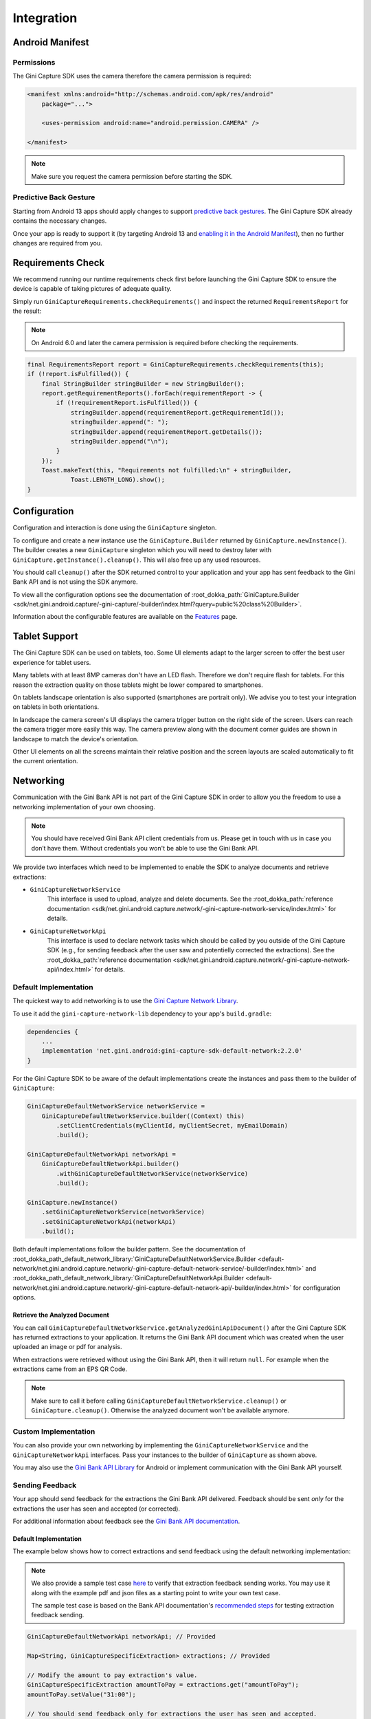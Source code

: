 Integration
===========

..
  Audience: Android dev who integrates for the first time
  Purpose: Describe what app configuration is needed, which preconditions have to be met, how to configure the SDK and how to run it.
  Content type: Getting started - as defined in the Docs for Developers book (https://docsfordevelopers.com/)

  Headers:
  h1 =====
  h2 -----
  h3 ~~~~~
  h4 ^^^^^

Android Manifest
----------------

Permissions
~~~~~~~~~~~

The Gini Capture SDK uses the camera therefore the camera permission is required:

.. code-block:: xml

    <manifest xmlns:android="http://schemas.android.com/apk/res/android"
        package="...">
        
        <uses-permission android:name="android.permission.CAMERA" />

    </manifest>

.. note::

    Make sure you request the camera permission before starting the SDK.

Predictive Back Gesture
~~~~~~~~~~~~~~~~~~~~~~~

Starting from Android 13 apps should apply changes to support `predictive back gestures
<https://developer.android.com/guide/navigation/predictive-back-gesture>`_. The Gini Capture SDK already contains the
necessary changes.

Once your app is ready to support it (by targeting Android 13 and `enabling it in the Android Manifest
<https://developer.android.com/guide/navigation/predictive-back-gesture#opt-predictive>`_), then no further changes are
required from you.

Requirements Check
------------------

We recommend running our runtime requirements check first before launching the Gini Capture SDK to ensure the device is
capable of taking pictures of adequate quality.

Simply run ``GiniCaptureRequirements.checkRequirements()`` and inspect the returned ``RequirementsReport`` for the result:

.. note::

    On Android 6.0 and later the camera permission is required before checking the requirements.

.. code-block:: java

    final RequirementsReport report = GiniCaptureRequirements.checkRequirements(this);
    if (!report.isFulfilled()) {
        final StringBuilder stringBuilder = new StringBuilder();
        report.getRequirementReports().forEach(requirementReport -> {
            if (!requirementReport.isFulfilled()) {
                stringBuilder.append(requirementReport.getRequirementId());
                stringBuilder.append(": ");
                stringBuilder.append(requirementReport.getDetails());
                stringBuilder.append("\n");
            }
        });
        Toast.makeText(this, "Requirements not fulfilled:\n" + stringBuilder,
                Toast.LENGTH_LONG).show();
    }

Configuration
-------------

Configuration and interaction is done using the ``GiniCapture`` singleton.

To configure and create a new instance use the ``GiniCapture.Builder`` returned by ``GiniCapture.newInstance()``. The
builder creates a new ``GiniCapture`` singleton which you will need to destroy later with ``GiniCapture.getInstance().cleanup()``.
This will also free up any used resources.

You should call ``cleanup()`` after the SDK returned control to your application and your app has sent feedback to the
Gini Bank API and is not using the SDK anymore.

To view all the configuration options see the documentation of :root_dokka_path:`GiniCapture.Builder
<sdk/net.gini.android.capture/-gini-capture/-builder/index.html?query=public%20class%20Builder>`.

Information about the configurable features are available on the `Features <features.html>`_ page.

Tablet Support
---------------

The Gini Capture SDK can be used on tablets, too. Some UI elements adapt to the larger screen to offer the best user
experience for tablet users.

Many tablets with at least 8MP cameras don't have an LED flash. Therefore we don't require flash for tablets. For this
reason the extraction quality on those tablets might be lower compared to smartphones.

On tablets landscape orientation is also supported (smartphones are portrait only). We advise you to test your
integration on tablets in both orientations.

In landscape the camera screen's UI displays the camera trigger button on the right side of the screen. Users
can reach the camera trigger more easily this way. The camera preview along with the document corner guides are shown in
landscape to match the device's orientation.

Other UI elements on all the screens maintain their relative position and the screen layouts are scaled automatically to
fit the current orientation.

Networking
----------

Communication with the Gini Bank API is not part of the Gini Capture SDK in order to allow you the freedom to use a
networking implementation of your own choosing.

.. note::

    You should have received Gini Bank API client credentials from us. Please get in touch with us in case you don’t have
    them. Without credentials you won't be able to use the Gini Bank API.

We provide two interfaces which need to be implemented to enable the SDK to analyze documents and retrieve extractions:

* ``GiniCaptureNetworkService``
   This interface is used to upload, analyze and delete documents. See the 
   :root_dokka_path:`reference documentation <sdk/net.gini.android.capture.network/-gini-capture-network-service/index.html>`
   for details.

* ``GiniCaptureNetworkApi``
   This interface is used to declare network tasks which should be called by you outside of the Gini Capture SDK (e.g.,
   for sending feedback after the user saw and potentielly corrected the extractions).  See the
   :root_dokka_path:`reference documentation
   <sdk/net.gini.android.capture.network/-gini-capture-network-api/index.html>` for details.

Default Implementation
~~~~~~~~~~~~~~~~~~~~~~

The quickest way to add networking is to use the `Gini Capture Network
Library <https://github.com/gini/gini-mobile-android/tree/main/capture-sdk/default-network>`_.

To use it add the ``gini-capture-network-lib`` dependency to your app's ``build.gradle``:

.. code-block:: groovy

    dependencies {
        ...
        implementation 'net.gini.android:gini-capture-sdk-default-network:2.2.0'
    }

For the Gini Capture SDK to be aware of the default implementations create the instances and pass
them to the builder of ``GiniCapture``:

.. code-block:: java

    GiniCaptureDefaultNetworkService networkService = 
        GiniCaptureDefaultNetworkService.builder((Context) this)
            .setClientCredentials(myClientId, myClientSecret, myEmailDomain)
            .build();

    GiniCaptureDefaultNetworkApi networkApi = 
        GiniCaptureDefaultNetworkApi.builder()
            .withGiniCaptureDefaultNetworkService(networkService)
            .build();

    GiniCapture.newInstance()
        .setGiniCaptureNetworkService(networkService)
        .setGiniCaptureNetworkApi(networkApi)
        .build();

Both default implementations follow the builder pattern. See the documentation of
:root_dokka_path_default_network_library:`GiniCaptureDefaultNetworkService.Builder <default-network/net.gini.android.capture.network/-gini-capture-default-network-service/-builder/index.html>`
and :root_dokka_path_default_network_library:`GiniCaptureDefaultNetworkApi.Builder <default-network/net.gini.android.capture.network/-gini-capture-default-network-api/-builder/index.html>`
for configuration options.

Retrieve the Analyzed Document
^^^^^^^^^^^^^^^^^^^^^^^^^^^^^^

You can call ``GiniCaptureDefaultNetworkService.getAnalyzedGiniApiDocument()`` after the Gini Capture SDK has returned
extractions to your application. It returns the Gini Bank API document which was created when the user uploaded an
image or pdf for analysis.

When extractions were retrieved without using the Gini Bank API, then it will return ``null``. For example when the
extractions came from an EPS QR Code.

.. note::

    Make sure to call it before calling ``GiniCaptureDefaultNetworkService.cleanup()`` or ``GiniCapture.cleanup()``.
    Otherwise the analyzed document won't be available anymore.


Custom Implementation
~~~~~~~~~~~~~~~~~~~~~

You can also provide your own networking by implementing the ``GiniCaptureNetworkService`` and the
``GiniCaptureNetworkApi`` interfaces. Pass your instances to the builder of ``GiniCapture`` as shown
above.

You may also use the `Gini Bank API Library <https://github.com/gini/gini-mobile-android/bank-api-library>`_ for Android or implement
communication with the Gini Bank API yourself.

Sending Feedback
~~~~~~~~~~~~~~~~

Your app should send feedback for the extractions the Gini Bank API delivered. Feedback should be sent *only* for the
extractions the user has seen and accepted (or corrected).

For additional information about feedback see the `Gini Bank API documentation
<https://pay-api.gini.net/documentation/#send-feedback-and-get-even-better-extractions-next-time>`_.

Default Implementation
^^^^^^^^^^^^^^^^^^^^^^

The example below shows how to correct extractions and send feedback using the default networking implementation:

.. note::

    We also provide a sample test case `here
    <https://github.com/gini/gini-mobile-android/blob/main/capture-sdk/default-network/src/androidTest/java/net/gini/android/capture/network/ExtractionFeedbackIntegrationTest.kt>`_
    to verify that extraction feedback sending works. You may use it along with the example pdf and json files as a
    starting point to write your own test case.

    The sample test case is based on the Bank API documentation's `recommended steps
    <https://pay-api.gini.net/documentation/#test-example>`_ for testing extraction feedback sending.

.. code-block:: java

   GiniCaptureDefaultNetworkApi networkApi; // Provided

   Map<String, GiniCaptureSpecificExtraction> extractions; // Provided

   // Modify the amount to pay extraction's value.
   GiniCaptureSpecificExtraction amountToPay = extractions.get("amountToPay");
   amountToPay.setValue("31:00");

   // You should send feedback only for extractions the user has seen and accepted.
   // In this example only the amountToPay was wrong and we can reuse the other extractions.
   Map<String, GiniCaptureSpecificExtraction> feedback = new HashMap<String, GiniCaptureSpecificExtraction>();
   feedback.put("iban", extractions.get("iban"));
   feedback.put("amountToPay", amountToPay);
   feedback.put("bic", extractions.get("bic"));
   feedback.put("senderName", extractions.get("senderName"));

   networkApi.sendFeedback(feedback, new GiniCaptureNetworkCallback<Void, Error>() {
            @Override
            public void failure(Error error) {
                // Handle the error.
            }

            @Override
            public void success(Void result) {
                // Feedback sent successfully.
            }

            @Override
            public void cancelled() {
                // Handle cancellation.
            }
        });

Custom Implementation
^^^^^^^^^^^^^^^^^^^^^

If you use your own networking implementation and directly communicate with the Gini Bank API then see `this section
<https://pay-api.gini.net/documentation/#submitting-feedback-on-extractions>`_ in its documentation on how to send
feedback.

In case you use the Gini Bank API Library then see `this section
<https://developer.gini.net/gini-mobile-android/bank-api-library/library/html/guides/common-tasks.html#sending-feedback>`_ in its documentation
for details.

.. note::

    The Bank API documentation provides `recommended steps <https://pay-api.gini.net/documentation/#test-example>`_ for
    testing extraction feedback sending. You may use it along with the example pdf and json files as a starting point to
    write a test case for verifying that feedback sending works. 

Capturing documents
-------------------

The Gini Capture SDK can be used in two ways, either by using the *Screen API* or the *Component API*:

* The *Screen API* provides activities for easy integration that can be customized in a
  limited way. The screen and configuration design is based on our long-lasting experience with
  integration in customer apps.

* In the *Component API* we provide fragments for advanced integration
  with more freedom for customization.

Screen API
~~~~~~~~~~

This is the easiest way to use the SDK. You only need to:

#. Request camera access,
#. Configure a new instance of ``GiniCapture``,
#. Launch the ``CameraActivity``,
#. Handle the result.

The following diagram shows the interaction between your app and the SDK:

.. figure:: _static/integration/Screen-API.png
   :alt: Diagram of interaction between your app and the SDK with the Screen API
   :width: 100%

.. note::

   Check out the `Screen API example app
   <https://github.com/gini/gini-mobile-android/tree/main/capture-sdk/screen-api-example-app>`_ to see how an integration could look
   like.

The ``CameraActivity`` can return with the following result codes:

* Activity.RESULT_OK

   Document was analyzed and the extractions are available in the ``EXTRA_OUT_EXTRACTIONS`` result extra. It contains a
   ``Bundle`` with the extraction labels as keys and ``GiniCaptureSpecificExtraction`` parcelables as values.

* Activity.RESULT_CANCELED
   
   User has canceled the Gini Capture SDK.

* CameraActivity.RESULT_ERROR

   An error occured and the details are available in the ``EXTRA_OUT_ERROR`` result extra. It contains a parcelable extra
   of type ``GiniCaptureError`` detailing what went wrong.

The following example shows how to launch the Gini Capture SDK using the *Screen API* and how to handle the results:

.. code-block:: java

    void launchGiniCapture() {
        // Make sure camera permission has been already granted at this point.
        
        // Check that the device fulfills the requirements.
        RequirementsReport report = GiniCaptureRequirements.checkRequirements((Context) this);
        if (!report.isFulfilled()) {
            handleUnfulfilledRequirements(report);
            return;
        }
        
        // Instantiate the networking implementations.
        GiniCaptureNetworkService networkService = ...
        GiniCaptureNetworkApi networkApi = ...

        // Cleanup GiniCapture to make sure everything is reset.
        GiniCapture.cleanup((Context) this);
        
        // Configure GiniCapture and create a new singleton instance.
        GiniCapture.newInstance()
                .setGiniCaptureNetworkService(networkService)
                .setGiniCaptureNetworkApi(networkApi)
                ...
                .build();
                
        // Launch the CameraActivity and wait for the result.
        Intent intent = new Intent(this, CameraActivity.class);
        startActivityForResult(intent, GINI_CAPTURE_REQUEST);
    }

    @Override
    protected void onActivityResult(final int requestCode, final int resultCode,
            final Intent data) {
        super.onActivityResult(requestCode, resultCode, data);

        if (requestCode == GINI_CAPTURE_REQUEST) {
            switch (resultCode) {
                case Activity.RESULT_CANCELED:
                    break;

                case Activity.RESULT_OK:
                    // Retrieve the extractions
                    Bundle extractionsBundle = data.getBundleExtra(
                            CameraActivity.EXTRA_OUT_EXTRACTIONS);
                    
                    // Retrieve the extractions from the extractionsBundle
                    Map<String, GiniCaptureSpecificExtraction> extractions = new HashMap<>();
                    for (String extractionLabel : extractionsBundle.keySet()) {
                        GiniCaptureSpecificExtraction extraction = extractionsBundle.getParcelable(extractionLabel);
                        extractions.put(extractionLabel, extraction);
                    }
                    handleExtractions(extractions);

                    break;

                case CameraActivity.RESULT_ERROR:
                    // Something went wrong, retrieve and handle the error
                    final GiniCaptureError error = data.getParcelableExtra(
                            CameraActivity.EXTRA_OUT_ERROR);
                    if (error != null) {
                        handleError(error);
                    }

                    break;
            }
        }
    }

Component API
~~~~~~~~~~~~~

This is the more complicated way of using the SDK. The advantage is that it is based on fragments and you have full
control over how these are shown in your UI.

.. note::

   Check out the `Component API example app
   <https://github.com/gini/gini-mobile-android/tree/main/capture-sdk/component-api-example-app>`_ to see how an integration could
   look like.

There is also one activity for showing the help screen. This is not a fragment in order to avoid overcomplicating
the Component API integration.

The fragments extend ``androidx.fragment.app.Fragment`` and to make it clear, that they are not native fragments we
suffix them with ``Compat``.

Each fragment has a ``createInstance()`` factory method. Some require arguments and those will have to be passed to this
factory method. 

Fragments also have a listener through which they inform you about events and which next fragment should
be shown. The result will be also returned through a listener method. The listener can be set either explicitly on the
fragment or implicitly by making the host activity implement the listener interface.

The following diagram shows the possible flows through the SDK based on the listener method invocations. For brevity
each fragment's listener is shown next to it. In your integration you will provide the listener implementations and
handle the listener method calls. You should navigate to the appropriate fragment based on this diagram:

.. image:: _static/integration/Component-API.jpg
   :alt: Diagram of possible flows through the SDK with the Component API fragments and their listeners
   :width: 100%

CameraFragmentCompat
^^^^^^^^^^^^^^^^^^^^

This is the entry point and should be launched first. These are the steps you should follow to start the
``CameraFragmentCompat``:

#. Request camera access,
#. Configure a new instance of ``GiniCapture``,
#. Create a new instance of ``CameraFragmentCompat`` using it's ``createInstance`` factory method,
#. Provide a listener either using ``setListener()`` or making the host activity implement ``CameraFragmentListener``,
#. Create a ``GiniCaptureCoordinator`` and set a listener to know when to show the ``OnboardingFragmentCompat``,
#. Show the ``CameraFragmentCompat`` and handle listener method invocations.

It shows a camera preview with document corner guides and tap-to-focus functionality, a trigger button and an optional flash on/off button, import
button and images stack when capturing multiple pages.

A ``CameraFragmentListener`` instance must be available before it is attached to an activity.
Failing to do so will throw an exception. The listener instance can be provided either implicitly by making the host
activity implement the ``CameraFragmentListener`` interface or explicitly by setting the listener using ``setListener()``.

See the reference documentation of this fragment's :root_dokka_path:`public interface
<sdk/net.gini.android.capture.camera/-camera-fragment-interface/index.html>` and it's :root_dokka_path:`listener
<sdk/net.gini.android.capture.camera/-camera-fragment-listener/index.html>` for more details.

GiniCaptureCoordinator
++++++++++++++++++++++

This coordinator helps to implement the default behavior of the SDK. For example it helps to show the onboarding screen
at first launch.

See the :root_dokka_path:`reference documentation
<sdk/net.gini.android.capture/-gini-capture-coordinator/index.html?query=public%20class%20GiniCaptureCoordinator>` for
details.

OnboardingFragmentCompat
^^^^^^^^^^^^^^^^^^^^^^^^

This fragment shows the onboarding screen. You can use the ``GiniCaptureCoordinator`` to know when to show it. You can
also implement a button to allow users to view it on demand.

It displays important advice for correctly photographing a document.

The default way of showing this fragment is as an overlay above the camera screen with a semi-transparent
background.

By default an empty last page is added to enable the revealing of the camera preview before this fragment is dismissed.
You can disable this by using the appropriate ``createInstance...()`` factory  method.

If you would like to display a different number of pages, you can use the factory methods and provide a list of
``OnboardingPage`` objects.

An ``OnboardingFragmentListener`` instance must be available before the fragment is attached to an
activity. Failing to do so will throw an exception. The listener instance can be provided either implicitly by making
the host activity implement the ``OnboardingFragmentListener`` interface or explicitly by setting the listener using
``setListener()``.

See the :root_dokka_path:`reference documentation <sdk/net.gini.android.capture.onboarding/-onboarding-fragment-compat/index.html?query=public%20class%20OnboardingFragmentCompat%20extends%20Fragment%20implements%20OnboardingFragmentImplCallback,%20OnboardingFragmentInterface>`,
:root_dokka_path:`public interface <sdk/net.gini.android.capture.onboarding/-onboarding-fragment-interface/index.html>`
and :root_dokka_path:`listener <sdk/net.gini.android.capture.onboarding/-onboarding-fragment-listener/index.html>`
for details.

HelpActivity
^^^^^^^^^^^^

This activity shows the help screen. The content of this screen depends on how ``GiniCapture`` was configured. You can
also add custom screens during configuration.

You need to add a button to your UI to launch the ``HelpActivity``. It requires no extras and can be launched with a
simple intent.

See the :root_dokka_path:`reference documentation <sdk/net.gini.android.capture.help/-help-activity/index.html>`
for details.

ReviewFragmentCompat
^^^^^^^^^^^^^^^^^^^^

This fragment shows the single page document review screen. This should be only used if multi-page document scanning was
*not* enabled.

It displays the photographed or imported image and allows the user to review it by checking the sharpness, quality and
orientation of the image. The user can correct the orientation by rotating the image.

A ``ReviewFragmentListener`` instance must be available before the `ReviewFragmentCompat` is attached to an activity.
Failing to do so will throw an exception. The listener instance can be provided either implicitly by making the host
activity implement the ``ReviewFragmentListener`` interface or explicitly by setting the listener using ``setListener()``.

See the :root_dokka_path:`reference documentation <sdk/net.gini.android.capture.review/-review-fragment-compat/index.html?query=public%20class%20ReviewFragmentCompat%20extends%20Fragment%20implements%20FragmentImplCallback,%20ReviewFragmentInterface>`,
:root_dokka_path:`public interface <sdk/net.gini.android.capture.review/-review-fragment-interface/index.html>`
and :root_dokka_path:`listener <sdk/net.gini.android.capture.review/-review-fragment-listener/index.html>`
for details.

MultiPageReviewFragment
^^^^^^^^^^^^^^^^^^^^^^^

This fragment shows the multi-page document review screen. This should be only used if multi-page document scanning was
enabled.

It displays the photographed or imported images and allows the user to review them by checking the order, sharpness,
quality and orientation of the images. The user can correct the order by dragging the thumbnails of the images and can
also correct the orientation by rotating the images.

A ``MultiPageReviewFragmentListener`` instance must be available before it is attached to
an activity. Failing to do so will throw an exception. The listener instance can be provided either implicitly by making
the host activity implement the ``MultiPageReviewFragmentListener`` interface or explicitly by setting the listener using
``setListener()``.

See the :root_dokka_path:`reference documentation <sdk/net.gini.android.capture.review.multipage/-multi-page-review-fragment/index.html?query=public%20class%20MultiPageReviewFragment%20extends%20Fragment%20implements%20MultiPageReviewFragmentInterface,%20PreviewFragmentListener,%20FragmentImplCallback>`,
:root_dokka_path:`public interface <sdk/net.gini.android.capture.review.multipage/-multi-page-review-fragment-interface/index.html>`
and :root_dokka_path:`listener <sdk/net.gini.android.capture.review.multipage/-multi-page-review-fragment-listener/index.html>`
for details.

AnalysisFragmentCompat
^^^^^^^^^^^^^^^^^^^^^^

This fragment shows the analysis screen. It displays the captured or imported document and an activity indicator while
the document is being analyzed by the Gini Bank API. For PDF documents the first page is shown along with the PDF's
filename and number of pages above the page.

An ``AnalysisFragmentListener`` instance must be available before it is attached to an
activity. Failing to do so will throw an exception. The listener instance can be provided either implicitly by making
the host activity implement the ``AnalysisFragmentListener`` interface or explicitly by setting the listener using ``setListener()``.

See the :root_dokka_path:`reference documentation <sdk/net.gini.android.capture.analysis/-analysis-fragment-compat/index.html?query=public%20class%20AnalysisFragmentCompat%20extends%20Fragment%20implements%20FragmentImplCallback,%20AnalysisFragmentInterface>`,
:root_dokka_path:`public interface <sdk/net.gini.android.capture.analysis/-analysis-fragment-interface/index.html>`
and :root_dokka_path:`listener <sdk/net.gini.android.capture.analysis/-analysis-fragment-listener/index.html>`
for details.

NoResultsFragmentCompat
^^^^^^^^^^^^^^^^^^^^^^^

This fragment shows the no results screen. It displays hints that inform the user how to best take pictures of documents and
also shows a button to return to the camera screen to retry the document capture.

Your Activity must implement the ``NoResultsFragmentListener`` interface to receive events from the fragment. Failing to
do so will throw an exception.

See the `reference documentation
<https://developer.gini.net/gini-mobile-android/capture-sdk/sdk|version_path|dokka/sdk/net.gini.android.capture.noresults/-no-results-fragment-compat/index.html?query=public%20class%20NoResultsFragmentCompat%20extends%20Fragment%20implements%20FragmentImplCallback>`_
and `listener
<https://developer.gini.net/gini-mobile-android/capture-sdk/sdk|version_path|dokka/sdk/net.gini.android.capture.noresults/-no-results-fragment-listener/index.html>`_
for details.